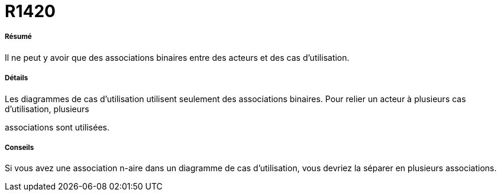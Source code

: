 // Disable all captions for figures.
:!figure-caption:
// Path to the stylesheet files
:stylesdir: .




= R1420




===== Résumé

Il ne peut y avoir que des associations binaires entre des acteurs et des cas d'utilisation.




===== Détails

Les diagrammes de cas d'utilisation utilisent seulement des associations binaires. Pour relier un acteur à plusieurs cas d'utilisation, plusieurs

associations sont utilisées.




===== Conseils

Si vous avez une association n-aire dans un diagramme de cas d'utilisation, vous devriez la séparer en plusieurs associations.


